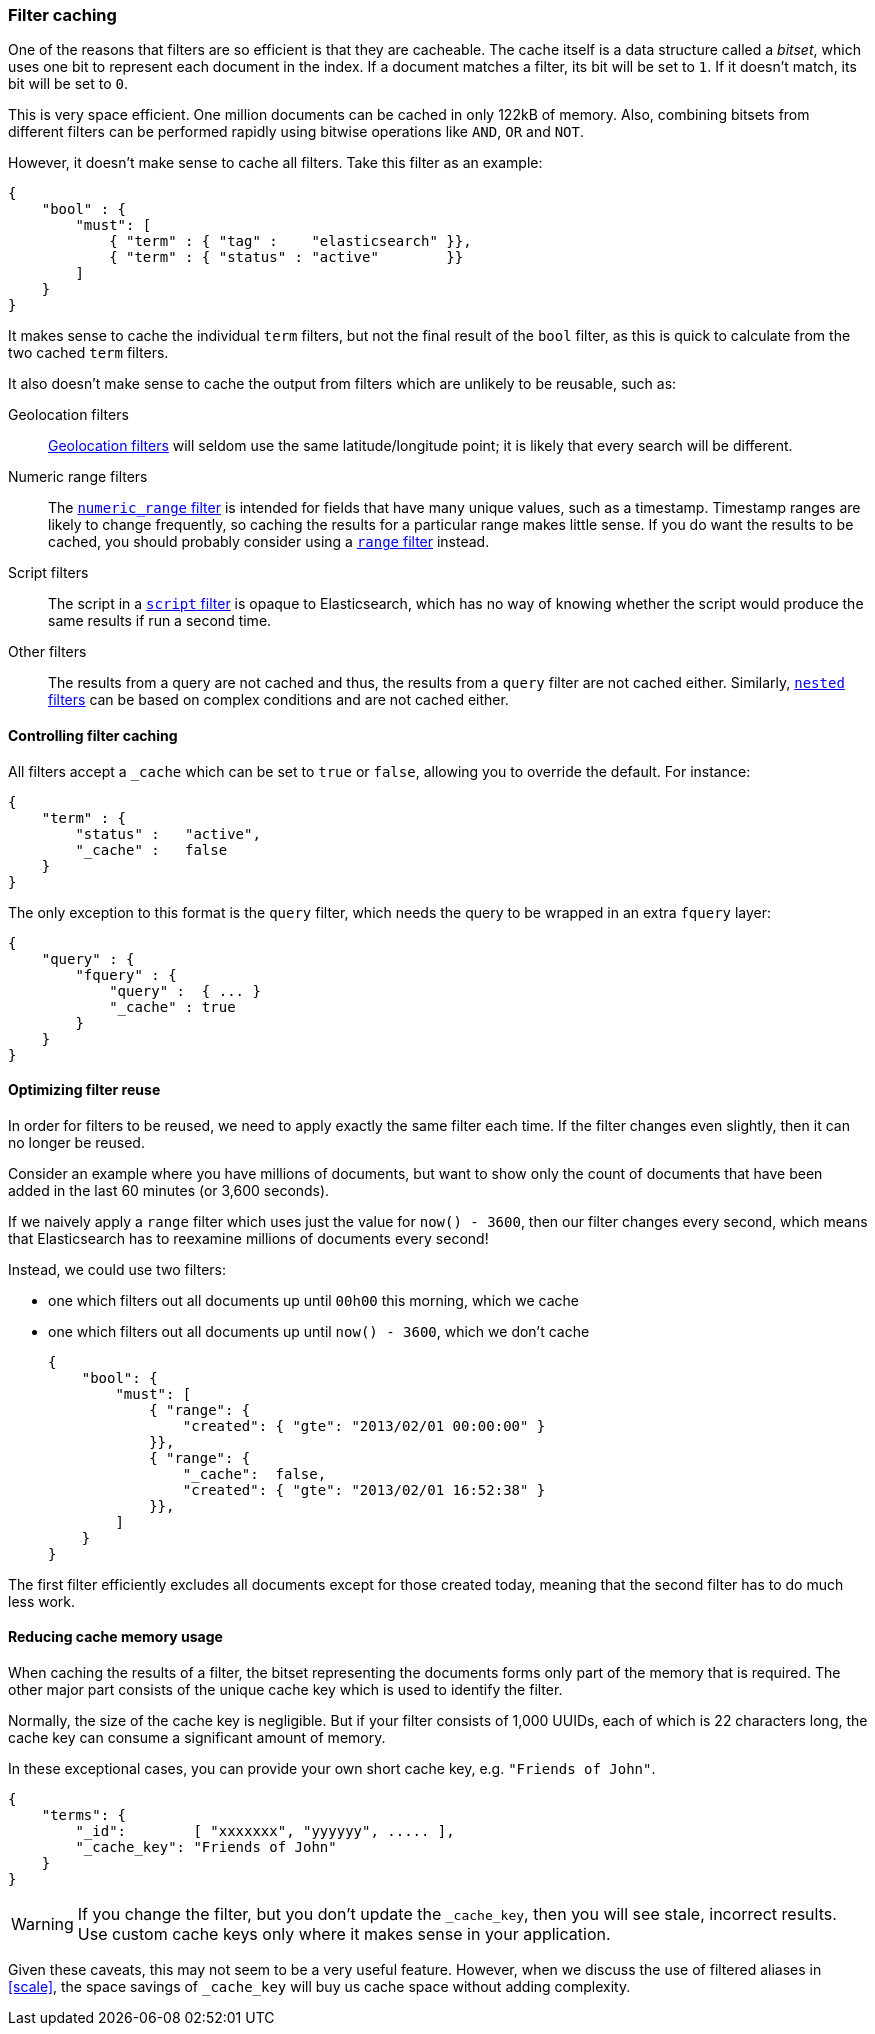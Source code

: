 [[filter_caching]]
=== Filter caching

One of the reasons that filters are so efficient is that they are
cacheable. The cache itself is a data structure called a _bitset_,
which uses one bit to represent each document in the index.  If a document
matches a filter, its bit will be set to `1`.  If it doesn't match, its bit
will be set to `0`.

This is very space efficient.  One million documents can be cached in only
122kB of memory. Also, combining bitsets from different
filters can be performed rapidly using bitwise operations like
`AND`, `OR` and `NOT`.

However, it doesn't make sense to cache all filters.  Take this filter
as an example:

    {
        "bool" : {
            "must": [
                { "term" : { "tag" :    "elasticsearch" }},
                { "term" : { "status" : "active"        }}
            ]
        }
    }

It makes sense to cache the individual `term` filters, but not the
final result of the `bool` filter, as this is quick to calculate from the
two cached `term` filters.

It also doesn't make sense to cache the output from filters which are unlikely
to be reusable, such as:

Geolocation filters::

<<geoloc_filters,Geolocation filters>> will seldom use the same
latitude/longitude point; it is likely that every search will be
different.

Numeric range filters::

The <<numeric_range_filter,`numeric_range` filter>> is intended for fields
that have many unique values, such as a timestamp. Timestamp ranges
are likely to change frequently, so caching the results for a particular
range makes little sense.
If you do want the results to be cached, you should probably consider
using a <<range_filter,`range` filter>> instead.

Script filters::

The script in a <<script_filter,`script` filter>> is opaque to Elasticsearch,
which has no way of knowing whether the script would produce the same results
if run a second time.

Other filters::

The results from a query are not cached and thus, the results from
a `query` filter are not cached either. Similarly,
<<nested_filter,`nested` filters>> can be based on complex conditions and
are not cached either.

==== Controlling filter caching

All filters accept a `_cache` which can be set to `true` or `false`,
allowing you to override the default.  For instance:

    {
        "term" : {
            "status" :   "active",
            "_cache" :   false
        }
    }

The only exception to this format is the `query` filter, which needs
the query to be wrapped in an extra `fquery` layer:

    {
        "query" : {
            "fquery" : {
                "query" :  { ... }
                "_cache" : true
            }
        }
    }

==== Optimizing filter reuse

In order for filters to be reused, we need to apply exactly the same filter
each time.  If the filter changes even slightly, then it can no longer be
reused.

Consider an example where you have millions of documents, but want to show only
the count of documents that have been added in the last 60 minutes (or 3,600
seconds).

If we naively apply a `range` filter which uses just the value for
`now() - 3600`, then our filter changes every second, which means that
Elasticsearch has to reexamine millions of documents every second!

Instead, we could use two filters:

* one which filters out all documents up until `00h00` this morning, which we
  cache
* one which filters out all documents up until `now() - 3600`, which we don't
  cache

    {
        "bool": {
            "must": [
                { "range": {
                    "created": { "gte": "2013/02/01 00:00:00" }
                }},
                { "range": {
                    "_cache":  false,
                    "created": { "gte": "2013/02/01 16:52:38" }
                }},
            ]
        }
    }

The first filter efficiently excludes all documents except for those created
today, meaning that the second filter has to do much less work.

==== Reducing cache memory usage

When caching the results of a filter, the bitset representing the documents
forms only part of the memory that is required.  The other major part consists
of the unique cache key which is used to identify the filter.

Normally, the size of the cache key is negligible. But if your filter
consists of 1,000 UUIDs, each of which is 22 characters long, the cache
key can consume a significant amount of memory.

In these exceptional cases, you can provide your own short cache key,
e.g. `"Friends of John"`.

    {
        "terms": {
            "_id":        [ "xxxxxxx", "yyyyyy", ..... ],
            "_cache_key": "Friends of John"
        }
    }

[WARNING]
====
If you change the filter, but you don't update the `_cache_key`, then you
will see stale, incorrect results. Use custom cache keys only where it
makes sense in your application.

====

Given these caveats, this may not seem to be a very useful feature.
However, when we discuss the use of filtered aliases in <<scale>>, the space
savings of `_cache_key` will buy us cache space without adding complexity.
